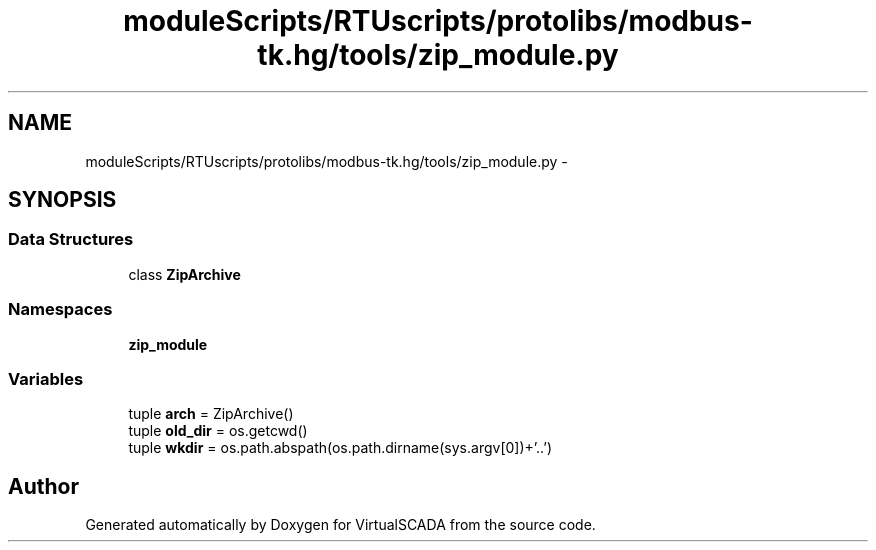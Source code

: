 .TH "moduleScripts/RTUscripts/protolibs/modbus-tk.hg/tools/zip_module.py" 3 "Tue Apr 14 2015" "Version 1.0" "VirtualSCADA" \" -*- nroff -*-
.ad l
.nh
.SH NAME
moduleScripts/RTUscripts/protolibs/modbus-tk.hg/tools/zip_module.py \- 
.SH SYNOPSIS
.br
.PP
.SS "Data Structures"

.in +1c
.ti -1c
.RI "class \fBZipArchive\fP"
.br
.in -1c
.SS "Namespaces"

.in +1c
.ti -1c
.RI " \fBzip_module\fP"
.br
.in -1c
.SS "Variables"

.in +1c
.ti -1c
.RI "tuple \fBarch\fP = ZipArchive()"
.br
.ti -1c
.RI "tuple \fBold_dir\fP = os\&.getcwd()"
.br
.ti -1c
.RI "tuple \fBwkdir\fP = os\&.path\&.abspath(os\&.path\&.dirname(sys\&.argv[0])+'\\\\\&.\&.')"
.br
.in -1c
.SH "Author"
.PP 
Generated automatically by Doxygen for VirtualSCADA from the source code\&.
